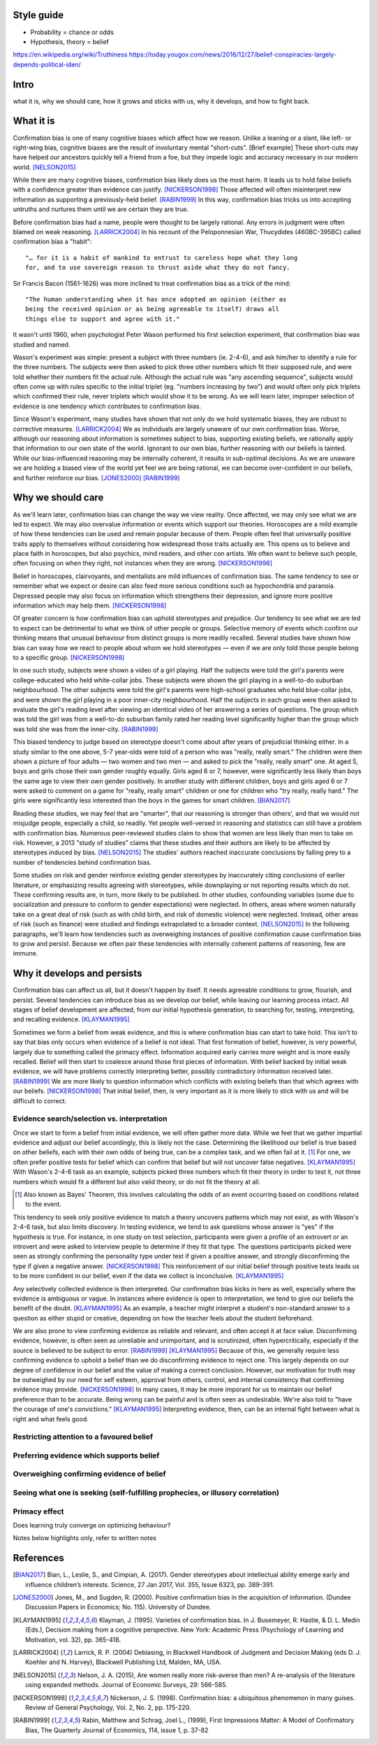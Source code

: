 Style guide
===========

- Probability = chance or odds
- Hypothesis, theory = belief

https://en.wikipedia.org/wiki/Truthiness
https://today.yougov.com/news/2016/12/27/belief-conspiracies-largely-depends-political-iden/

Intro
=====

what it is,
why we should care,
how it grows and sticks with us,
why it develops, and
how to fight back.

What it is
==========

.. Need a snappier intro to draw reader in

Confirmation bias is one of many cognitive biases which affect how we reason.
Unlike a leaning or a slant, like left- or right-wing bias, cognitive biases
are the result of involuntary mental "short-cuts". [Brief example] These
short-cuts may have helped our ancestors quickly tell a friend from a foe, but
they impede logic and accuracy necessary in our modern world. [NELSON2015]_

While there are many cognitive biases, confirmation bias likely does us the
most harm. It leads us to hold false beliefs with a confidence greater than
evidence can justify. [NICKERSON1998]_ Those affected will often misinterpret
new information as supporting a previously-held belief. [RABIN1999]_ In this
way, confirmation bias tricks us into accepting untruths and nurtures them
until we are certain they are true.

Before confirmation bias had a name, people were thought to be largely
rational. Any errors in judgment were often blamed on weak
reasoning. [LARRICK2004]_ In his recount of the Peloponnesian War, Thucydides
(460BC-395BC) called confirmation bias a "habit"::

    "… for it is a habit of mankind to entrust to careless hope what they long
    for, and to use sovereign reason to thrust aside what they do not fancy.

Sir Francis Bacon (1561-1626) was more inclined to treat confirmation bias as a
trick of the mind::

    "The human understanding when it has once adopted an opinion (either as
    being the received opinion or as being agreeable to itself) draws all
    things else to support and agree with it."

It wasn't until 1960, when psychologist Peter Wason performed his first
selection experiment, that confirmation bias was studied and named.

Wason's experiment was simple: present a subject with three numbers (ie.
2-4-6), and ask him/her to identify a rule for the three numbers. The subjects
were then asked to pick three other numbers which fit their supposed rule, and
were told whether their numbers fit the actual rule. Although the actual rule
was "any ascending sequence", subjects would often come up with rules specific
to the initial triplet (eg. "numbers increasing by two") and would often only
pick triplets which confirmed their rule, never triplets which would show it
to be wrong. As we will learn later, improper selection of evidence is one
tendency which contributes to confirmation bias.

Since Wason's experiment, many studies have shown that not only do we hold
systematic biases, they are robust to corrective measures. [LARRICK2004]_ We as
individuals are largely unaware of our own confirmation bias. Worse, although
our reasoning about information is sometimes subject to bias, supporting
existing beliefs, we rationally apply that information to our own state of the
world. Ignorant to our own bias, further reasoning with our beliefs is
tainted. While our bias-influenced reasoning may be internally coherent, it
results in sub-optimal decisions. As we are unaware we are holding a
biased view of the world yet feel we are being rational, we can become
over-confident in our beliefs, and further reinforce our bias. [JONES2000]_
[RABIN1999]_


Why we should care
==================

As we'll learn later, confirmation bias can change the way we view
reality. Once affected, we may only see what we are led to expect. We may also
overvalue information or events which support our theories. Horoscopes are a
mild example of how these tendencies can be used and remain popular because of
them. People often feel that universally positive traits apply to themselves
without considering how widespread those traits actually are. This opens us to
believe and place faith in horoscopes, but also psychics, mind readers, and
other con artists. We often want to believe such people, often focusing on
when they right, not instances when they are wrong. [NICKERSON1998]_

Belief in horoscopes, clairvoyants, and mentalists are mild influences of
confirmation bias. The same tendency to see or remember what we expect or
desire can also feed more serious conditions such as hypochondria and paranoia.
Depressed people may also focus on information which strengthens their
depression, and ignore more positive information which may help them. [NICKERSON1998]_

Of greater concern is how confirmation bias can uphold stereotypes and
prejudice. Our tendency to see what we are led to expect can be detrimental to
what we think of other people or groups. Selective memory of events which
confirm our thinking means that unusual behaviour from distinct groups is more
readily recalled. Several studies have shown how bias can sway how we react
to people about whom we hold stereotypes — even if we are only told those
people belong to a specific group. [NICKERSON1998]_

In one such study, subjects were shown a video of a girl playing. Half the
subjects were told the girl's parents were college-educated who held
white-collar jobs. These subjects were shown the girl playing in a well-to-do
suburban neighbourhood. The other subjects were told the girl's parents were
high-school graduates who held blue-collar jobs, and were shown the girl
playing in a poor inner-city neighbourhood. Half the subjects in each
group were then asked to evaluate the girl's reading level after viewing an
identical video of her answering a series of questions. The group which was
told the girl was from a well-to-do suburban family rated her reading level
significantly higher than the group which was told she was from the inner-city. [RABIN1999]_

This biased tendency to judge based on stereotype doesn't come about after
years of prejudicial thinking either. In a study similar to the one above, 5-7
year-olds were told of a person who was "really, really smart." The children
were then shown a picture of four adults — two women and two men — and asked to
pick the "really, really smart" one. At aged 5, boys and girls chose their
own gender roughly equally. Girls aged 6 or 7, however, were significantly less
likely than boys the same age to view their own gender positively. In another
study with different children, boys and girls aged 6 or 7 were asked to comment
on a game for "really, really smart" children or one for children who "try
really, really hard." The girls were significantly less interested than the
boys in the games for smart children. [BIAN2017]_

Reading these studies, we may feel that are "smarter", that our reasoning is
stronger than others', and that we would not misjudge people, especially a
child, so readily. Yet people well-versed in reasoning and statistics can still
have a problem with confirmation bias. Numerous peer-reviewed studies claim to
show that women are less likely than men to take on risk. However, a 2013
"study of studies" claims that these studies and their authors are likely to be
affected by stereotypes induced by bias. [NELSON2015]_ The studies' authors
reached inaccurate conclusions by falling prey to a number of tendencies behind
confirmation bias.

Some studies on risk and gender reinforce existing gender stereotypes by
inaccurately citing conclusions of earlier literature, or emphasizing results
agreeing with stereotypes, while downplaying or not reporting results which
do not. These confirming results are, in turn, more likely to be published. In
other studies, confounding variables (some due to socialization and pressure to
conform to gender expectations) were neglected. In others, areas where women
naturally take on a great deal of risk (such as with child birth, and risk of
domestic violence) were neglected. Instead, other areas of risk (such as
finance) were studied and findings extrapolated to a broader context.
[NELSON2015]_ In the following paragraphs, we'll learn how tendencies such as
overweighing instances of positive confirmation cause confirmation bias to grow
and persist. Because we often pair these tendencies with internally coherent
patterns of reasoning, few are immune.


Why it develops and persists
============================

Confirmation bias can affect us all, but it doesn't happen by itself. It needs
agreeable conditions to grow, flourish, and persist. Several tendencies can
introduce bias as we develop our belief, while leaving our learning process
intact. All stages of belief development are affected, from our initial
hypothesis generation, to searching for, testing, interpreting, and recalling
evidence. [KLAYMAN1995]_

Sometimes we form a belief from weak evidence, and this is where confirmation
bias can start to take hold. This isn't to say that bias only occurs when
evidence of a belief is not ideal. That first formation of belief, however, is
very powerful, largely due to something called the primacy effect. Information
acquired early carries more weight and is more easily recalled. Belief will
then start to coalesce around those first pieces of information. With belief
backed by initial weak evidence, we will have problems correctly interpreting
better, possibly contradictory information received later. [RABIN1999]_ We
are more likely to question information which conflicts with existing beliefs
than that which agrees with our beliefs. [NICKERSON1998]_ That initial belief,
then, is very important as it is more likely to stick with us and will be
difficult to correct.

Evidence search/selection vs. interpretation
--------------------------------------------

Once we start to form a belief from initial evidence, we will often gather more
data. While we feel that we gather impartial evidence and adjust our belief
accordingly, this is likely not the case. Determining the likelihood our belief
is true based on other beliefs, each with their own odds of being true, can be
a complex task, and we often fail at it. [#bayes]_ For one, we often prefer positive
tests for belief which can confirm that belief but will not uncover false
negatives. [KLAYMAN1995]_ With Wason's 2-4-6 task as an example, subjects
picked three numbers which fit their theory in order to test it, not
three numbers which would fit a different but also valid theory, or do not fit
the theory at all.

.. [#bayes] Also known as Bayes' Theorem, this involves calculating the odds
   of an event occurring based on conditions related to the event.

This tendency to seek only positive evidence to match a theory uncovers
patterns which may not exist, as with Wason's 2-4-6 task, but also limits
discovery. In testing evidence, we tend to ask questions whose answer is "yes" if
the hypothesis is true. For instance, in one study on test selection, participants were given
a profile of an extrovert or an introvert and were asked to interview people to
determine if they fit that type. The questions participants picked were seen as
strongly confirming the personality type under test if given a positive answer,
and strongly disconfirming the type if given a negative answer. [NICKERSON1998]_
This reinforcement of our initial belief through positive tests leads us to be
more confident in our belief, even if the data we collect is inconclusive. [KLAYMAN1995]_

Any selectively collected evidence is then interpreted. Our confirmation bias
kicks in here as well, especially where the evidence is ambiguous or vague. In
instances where evidence is open to interpretation, we tend to give our beliefs
the benefit of the doubt. [KLAYMAN1995]_ As an example, a teacher might
interpret a student's non-standard answer to a question as either stupid or
creative, depending on how the teacher feels about the student beforehand.

We are also prone to view confirming evidence as reliable and relevant, and often
accept it at face value. Disconfirming evidence, however, is often seen as
unreliable and unimportant, and is scrutinized, often hypercritically,
especially if the source is believed to be subject to error. [RABIN1999]_
[KLAYMAN1995]_ Because of this, we generally require less confirming evidence
to uphold a belief than we do disconfirming evidence to reject one. This
largely depends on our degree of confidence in our belief and the value of
making a correct conclusion. However, our motivation for truth
may be outweighed by our need for self esteem, approval from others, control,
and internal consistency that confirming evidence may provide. [NICKERSON1998]_
In many cases, it may be more imporant for us to maintain our belief preference
than to be accurate. Being wrong can be painful and is often seen as undesirable.
We're also told to "have the courage of one's convictions." [KLAYMAN1995]_
Interpreting evidence, then, can be an internal fight between what is right and
what feels good.


Restricting attention to a favoured belief
------------------------------------------

Preferring evidence which supports belief
-----------------------------------------

Overweighing confirming evidence of belief
------------------------------------------

Seeing what one is seeking (self-fulfilling prophecies, or illusory correlation)
--------------------------------------------------------------------------------

Primacy effect
--------------


Does learning truly converge on optimizing behaviour?

Notes below highlights only, refer to written notes

.. notes
    JONES2000::
        - psychologists: reasoning subject to positive confirmation bias
            - ie. test of belief tends to search for confirming evidence, not disconfirming evidence [Becker1963]
            - eg. Wason 1968 with vowel => even # on reverse
            - cite study
        # despite cost to acquire info, strong evidence of positive conf in info acquisition
        # info interpreted as confirming hypothesis increases subject's confidence in its truth
            - even if information has no value
                => positive confirmation not simple error, but internally coherent pattern of reasoning
        # positive confirmation may have a considerable degree of robustness to experience
            - ppl learn value of looking for disconfirming evidence but seek confirmations with no info value

    KLAYMAN1995::
        # search for evidence
            - positive test strategies (eg. Wason 2-4-6) do not uncover false negatives
            - subjects confident based on inconclusive data
            - pref for extremity (want info on highly likely/unlikely features)
            - pref for tests which better distinguish alternatives (eg. prefer A or B)?
            - bias potential exists only if one fails to appreciate consequences
                - blind spot OK so long as one knows
        # interpretation of evidence
            - ambiguous evidence (vague, open to interpretation)
                - ppl tend to give hyp benefit of doubt, eg. brand loyalty
            - discount disconfirming evidence esp if data believed to be subject to error (Gorman1981)
                - fake news?
            - feature-positive effects
            - overweight confirming and pseudodiagnostic evidence
            - Bayes' law not widely understood
                - ppl believe p(D|H) alone good enough
                - eg. actions taken, not actions not taken
        - motivation to maintain self esteem and others' view of self
            - be accurate vs. belief preference
                - need more evidence to give up existing hyp than if neutral
            - painful to challenge
                - bad to be wrong
                - courage of one's convictions

    RABIN1999::
        - ppl who form initial hyp from weak evidence
            - have difficulty correctly interpreting subsequent, better info which contradicts
                - due to propensity to recall strengths of confirming, weaknesses of disconfirming
                - due to tendency to judge confirming evidence as reliable and relevant, disconfirming as opposite
                - due to accepting confirming evidence at face value and scrutinizing disconfirming evidence hypercritically
        - contributions:
            # interpret ambigious evidence (unlike visual tasks) => CB and overconfidence
                - need degree of abstraction
                - eg. teacher interpreting student as having creative or stupid answers
            # when ppl must interpret statistical evidence for correlation
                - ppl often imagine correlation between events if no correlation exists (eg. sugar => hyperactivity)
                - ppl underestimate correlation if hold no existing theory
                    - and exaggerate correlation if preconceived theory
            # when ppl selectively collect or scrutinize evidence
                - ppl tend to ask questions likely to be true if theory is true
                  without considering if likely to be true even if hyp is false

    NELSON2013::
        - may take only one observation of a difference to add a new "essential" characteristic to a group
        - drive to essentialize to strong that
          generic statements => universal, individual memmbers of class [Khemlani 2009]
        - misinterpretation of stats results somewhat due to tendency to [Bakan 1966]
            - go from sample results in sample aggregate to inferences on population aggregate (Fisherian unfoundedness)o               - eg. "X are more Y than Z" from "statistically significant difference in mean Y"

    NICKERSON1998::
        # restrict attention of favored hypothesis (even if other opposing beliefs known)
            - p(D|H) vs. p(D|~H)
            - ppl do not consider pseudodiagnosticity
        # preferential treatment of evidence supporting hypothesis
            - give greater weight to favoured hyp
            - fail to recall or produce reasons for competing side
            - have belief as we can think of/recall more reasons to support
            - more likely to rate one-sided arguments higher than two-sided arguments
        # seeking only or mostly positive cases
            - find patterns where they are not
            - selective testing
                - test hyp on examples as if hyp already correct
                - no discovery
                - eg. Wason 2-4-6
                - tie into test cases written after code?
                - tend to ask questions whose answer is yes if hyp true
                    - eg. extrovert/introvert
        # seeing what one is looking for
            - askers see answers supportive of hyp
            - answerers influenced by interviewer
            - expectation guided change vs. expectation-interpreted belief
                - eg. low/high-class student with identical tape
            - seeing or remembering expected behaviour
            - belief that 2 vars related
                => increase chances of locating confirming evidence
                => decrease chancees of locating disconfirming evidence
                - illusory correlation
        # overweighing positive confirmatory instances
            - ppl generally require less hyp-consistent evidence to accept
              than hyp-inconsistent evidence to reject
            - depends on degree of confidence and importance of drawing correct conclusion
            - FACTORS: needs for self esteem, control, and cognitive consistency
            # selective attention to what is true, ignore/discount what is not
            # consider only P(D|H), not P(D|~H) (eg. gamblers explain away losses)
            - people fail to apply contrapositive
            - ppl believe P=>Q ~ Q=>P or ~ iff P=>
            - ppl check if consequent is true when antecedent is true
        # primacy effect - info acquired early carries more weight
            - eg. blurry slides of Bruner 1964
            - ppl more likely to question info conflicting pre-existing belief
              than info consistent with pre-existing belief
            - ppl more likely to see ambiguous info as confirming hyp than disconfirming it
                => 2 ppl can see opposing opinion in same info
                - and explain away events inconsistent with prior belief
            - ppl find it easy to stick with beliefs formed with faluse info even after info shown to be false [ROSS82]
                - fake news

    LARRICK2004::
        - ppl have basic stats/logic/econ knowledge but may not know how and when to apply
        - ppl reason more accurately about frequency than probability
            - eg. Bayes


References
==========

.. [BIAN2017] Bian, L., Leslie, S., and Cimpian, A. (2017). Gender stereotypes
   about intellectual ability emerge early and influence children’s interests.
   Science, 27 Jan 2017, Vol. 355, Issue 6323, pp. 389-391.

.. [JONES2000] Jones, M., and Sugden, R. (2000). Positive confirmation bias in
   the acquisition of information. (Dundee Discussion Papers in Economics; No.
   115). University of Dundee.

.. [KLAYMAN1995] Klayman, J. (1995). Varieties of confirmation bias. In J.
   Busemeyer, R. Hastie, & D. L. Medin (Eds.), Decision making from a cognitive
   perspective. New York: Academic Press (Psychology of Learning and Motivation,
   vol. 32), pp. 365-418.

.. [LARRICK2004] Larrick, R. P. (2004) Debiasing, in Blackwell Handbook of
   Judgment and Decision Making (eds D. J. Koehler and N. Harvey), Blackwell
   Publishing Ltd, Malden, MA, USA.

.. [NELSON2015] Nelson, J. A. (2015), Are women really more risk-averse than
   men? A re-analysis of the literature using expanded methods. Journal of
   Economic Surveys, 29: 566-585.

.. [NICKERSON1998] Nickerson, J. S. (1998). Confirmation bias: a ubiquitous
   phenomenon in many guises. Review of General Psychology, Vol. 2, No. 2, pp.
   175-220.

.. [RABIN1999] Rabin, Matthew and Schrag, Joel L., (1999), First Impressions
   Matter: A Model of Confirmatory Bias, The Quarterly Journal of Economics, 114,
   issue 1, p. 37-82
